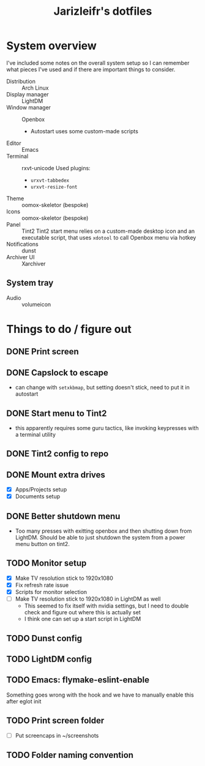#+TITLE:Jarizleifr's dotfiles
* System overview
I've included some notes on the overall system setup so I can remember what pieces I've used and if there are important things to consider.

- Distribution :: Arch Linux
- Display manager :: LightDM 
- Window manager :: Openbox 
  - Autostart uses some custom-made scripts
- Editor :: Emacs 
- Terminal :: rxvt-unicode
  Used plugins:
  - ~urxvt-tabbedex~
  - ~urxvt-resize-font~
- Theme :: oomox-skeletor (bespoke)
- Icons :: oomox-skeletor (bespoke)
- Panel :: Tint2
  Tint2 start menu relies on a custom-made desktop icon and an executable script, that uses ~xdotool~ to call Openbox menu via hotkey
- Notifications :: dunst
- Archiver UI :: Xarchiver
** System tray
- Audio :: volumeicon

* Things to do / figure out
** DONE Print screen 
** DONE Capslock to escape
- can change with ~setxkbmap~, but setting doesn't stick, need to put it in autostart
** DONE Start menu to Tint2 
- this apparently requires some guru tactics, like invoking keypresses with a terminal utility
** DONE Tint2 config to repo
** DONE Mount extra drives
- [X] Apps/Projects setup
- [X] Documents setup
** DONE Better shutdown menu
- Too many presses with exitting openbox and then shutting down from LightDM. Should be able to just shutdown the system from a power menu button on tint2.
** TODO Monitor setup
- [X] Make TV resolution stick to 1920x1080
- [X] Fix refresh rate issue 
- [X] Scripts for monitor selection
- [ ] Make TV resolution stick to 1920x1080 in LightDM as well
  - This seemed to fix itself with nvidia settings, but I need to double check and figure out where this is actually set
  - I think one can set up a start script in LightDM
** TODO Dunst config
** TODO LightDM config
** TODO Emacs: flymake-eslint-enable
Something goes wrong with the hook and we have to manually enable this after eglot init
** TODO Print screen folder
- [ ] Put screencaps in ~/screenshots
** TODO Folder naming convention
